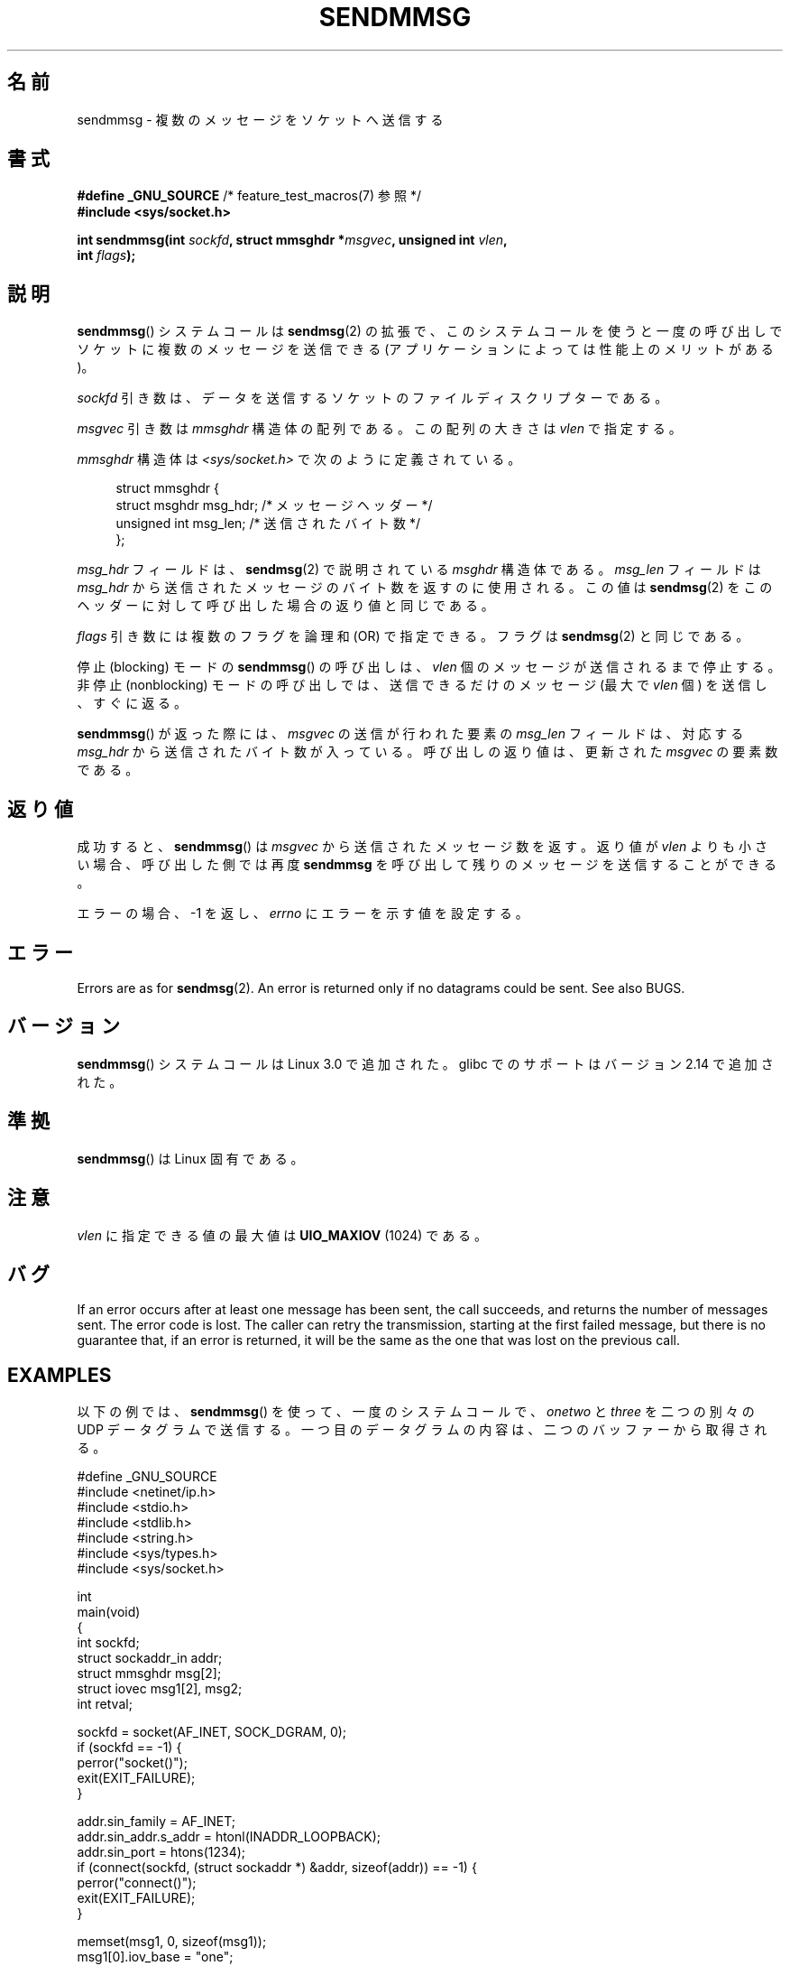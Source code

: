.\" Copyright (c) 2012 by Michael Kerrisk <mtk.manpages@gmail.com>
.\" with some material from a draft by
.\" Stephan Mueller <stephan.mueller@atsec.com>
.\" in turn based on Andi Kleen's recvmmsg.2 page.
.\"
.\" %%%LICENSE_START(VERBATIM)
.\" Permission is granted to make and distribute verbatim copies of this
.\" manual provided the copyright notice and this permission notice are
.\" preserved on all copies.
.\"
.\" Permission is granted to copy and distribute modified versions of this
.\" manual under the conditions for verbatim copying, provided that the
.\" entire resulting derived work is distributed under the terms of a
.\" permission notice identical to this one.
.\"
.\" Since the Linux kernel and libraries are constantly changing, this
.\" manual page may be incorrect or out-of-date.  The author(s) assume no
.\" responsibility for errors or omissions, or for damages resulting from
.\" the use of the information contained herein.  The author(s) may not
.\" have taken the same level of care in the production of this manual,
.\" which is licensed free of charge, as they might when working
.\" professionally.
.\"
.\" Formatted or processed versions of this manual, if unaccompanied by
.\" the source, must acknowledge the copyright and authors of this work.
.\" %%%LICENSE_END
.\"
.\"*******************************************************************
.\"
.\" This file was generated with po4a. Translate the source file.
.\"
.\"*******************************************************************
.\"
.\" Japanese Version Copyright (c) 2013  Akihiro MOTOKI
.\"         all rights reserved.
.\" Translated 2013-05-22, Akihiro MOTOKI <amotoki@gmail.com>
.\"
.TH SENDMMSG 2 2020\-06\-09 Linux "Linux Programmer's Manual"
.SH 名前
sendmmsg \- 複数のメッセージをソケットへ送信する
.SH 書式
.nf
\fB#define _GNU_SOURCE\fP         /* feature_test_macros(7) 参照 */
\fB#include <sys/socket.h>\fP
.PP
\fBint sendmmsg(int \fP\fIsockfd\fP\fB, struct mmsghdr *\fP\fImsgvec\fP\fB, unsigned int \fP\fIvlen\fP\fB,\fP
\fB             int \fP\fIflags\fP\fB);\fP
.fi
.SH 説明
.\" See commit 228e548e602061b08ee8e8966f567c12aa079682
\fBsendmmsg\fP() システムコールは \fBsendmsg\fP(2) の拡張で、
このシステムコールを使うと一度の呼び出しでソケットに複数のメッセージを送信できる (アプリケーションによっては性能上のメリットがある)。
.PP
\fIsockfd\fP 引き数は、 データを送信するソケットのファイルディスクリプターである。
.PP
\fImsgvec\fP 引き数は \fImmsghdr\fP 構造体の配列である。 この配列の大きさは \fIvlen\fP で指定する。
.PP
\fImmsghdr\fP 構造体は \fI<sys/socket.h>\fP で次のように定義されている。
.PP
.in +4n
.EX
struct mmsghdr {
    struct msghdr msg_hdr;  /* メッセージヘッダー */
    unsigned int  msg_len;  /* 送信されたバイト数 */
};
.EE
.in
.PP
\fImsg_hdr\fP フィールドは、 \fBsendmsg\fP(2) で説明されている \fImsghdr\fP 構造体である。 \fImsg_len\fP
フィールドは \fImsg_hdr\fP から送信されたメッセージのバイト数を返すのに使用される。 この値は \fBsendmsg\fP(2)
をこのヘッダーに対して呼び出した場合の返り値と同じである。
.PP
\fIflags\fP 引き数には複数のフラグを論理和 (OR) で指定できる。フラグは \fBsendmsg\fP(2) と同じである。
.PP
停止 (blocking) モードの \fBsendmmsg\fP() の呼び出しは、 \fIvlen\fP 個のメッセージが送信されるまで停止する。 非停止
(nonblocking) モードの呼び出しでは、 送信できるだけのメッセージ (最大で \fIvlen\fP 個) を送信し、 すぐに返る。
.PP
\fBsendmmsg\fP() が返った際には、 \fImsgvec\fP の送信が行われた要素の \fImsg_len\fP フィールドは、対応する
\fImsg_hdr\fP から送信されたバイト数が入っている。 呼び出しの返り値は、更新された \fImsgvec\fP の要素数である。
.SH 返り値
成功すると、 \fBsendmmsg\fP() は \fImsgvec\fP から送信されたメッセージ数を返す。 返り値が \fIvlen\fP よりも小さい場合、
呼び出した側では再度 \fBsendmmsg\fP を呼び出して残りのメッセージを送信することができる。
.PP
エラーの場合、 \-1 を返し、 \fIerrno\fP にエラーを示す値を設定する。
.SH エラー
.\" commit 728ffb86f10873aaf4abd26dde691ee40ae731fe
.\"     ... only return an error if no datagrams could be sent.
.\"     If less than the requested number of messages were sent, the application
.\"     must retry starting at the first failed one and if the problem is
.\"     persistent the error will be returned.
.\"
.\"     This matches the behavior of other syscalls like read/write - it
.\"     is not an error if less than the requested number of elements are sent.
Errors are as for \fBsendmsg\fP(2).  An error is returned only if no datagrams
could be sent.  See also BUGS.
.SH バージョン
\fBsendmmsg\fP() システムコールは Linux 3.0 で追加された。 glibc でのサポートはバージョン 2.14 で追加された。
.SH 準拠
\fBsendmmsg\fP() は Linux 固有である。
.SH 注意
.\" commit 98382f419f32d2c12d021943b87dea555677144b
.\"     net: Cap number of elements for sendmmsg
.\"
.\"     To limit the amount of time we can spend in sendmmsg, cap the
.\"     number of elements to UIO_MAXIOV (currently 1024).
.\"
.\"     For error handling an application using sendmmsg needs to retry at
.\"     the first unsent message, so capping is simpler and requires less
.\"     application logic than returning EINVAL.
\fIvlen\fP に指定できる値の最大値は \fBUIO_MAXIOV\fP (1024) である。
.SH バグ
If an error occurs after at least one message has been sent, the call
succeeds, and returns the number of messages sent.  The error code is lost.
The caller can retry the transmission, starting at the first failed message,
but there is no guarantee that, if an error is returned, it will be the same
as the one that was lost on the previous call.
.SH EXAMPLES
以下の例では、 \fBsendmmsg\fP() を使って、 一度のシステムコールで、 \fIonetwo\fP と \fIthree\fP を二つの別々の UDP
データグラムで送信する。 一つ目のデータグラムの内容は、二つのバッファーから取得される。
.PP
.EX
#define _GNU_SOURCE
#include <netinet/ip.h>
#include <stdio.h>
#include <stdlib.h>
#include <string.h>
#include <sys/types.h>
#include <sys/socket.h>

int
main(void)
{
    int sockfd;
    struct sockaddr_in addr;
    struct mmsghdr msg[2];
    struct iovec msg1[2], msg2;
    int retval;

    sockfd = socket(AF_INET, SOCK_DGRAM, 0);
    if (sockfd == \-1) {
        perror("socket()");
        exit(EXIT_FAILURE);
    }

    addr.sin_family = AF_INET;
    addr.sin_addr.s_addr = htonl(INADDR_LOOPBACK);
    addr.sin_port = htons(1234);
    if (connect(sockfd, (struct sockaddr *) &addr, sizeof(addr)) == \-1) {
        perror("connect()");
        exit(EXIT_FAILURE);
    }

    memset(msg1, 0, sizeof(msg1));
    msg1[0].iov_base = "one";
    msg1[0].iov_len = 3;
    msg1[1].iov_base = "two";
    msg1[1].iov_len = 3;

    memset(&msg2, 0, sizeof(msg2));
    msg2.iov_base = "three";
    msg2.iov_len = 5;

    memset(msg, 0, sizeof(msg));
    msg[0].msg_hdr.msg_iov = msg1;
    msg[0].msg_hdr.msg_iovlen = 2;

    msg[1].msg_hdr.msg_iov = &msg2;
    msg[1].msg_hdr.msg_iovlen = 1;

    retval = sendmmsg(sockfd, msg, 2, 0);
    if (retval == \-1)
        perror("sendmmsg()");
    else
        printf("%d messages sent\en", retval);

    exit(0);
}
.EE
.SH 関連項目
\fBrecvmmsg\fP(2), \fBsendmsg\fP(2), \fBsocket\fP(2), \fBsocket\fP(7)
.SH この文書について
この man ページは Linux \fIman\-pages\fP プロジェクトのリリース 5.10 の一部である。プロジェクトの説明とバグ報告に関する情報は
\%https://www.kernel.org/doc/man\-pages/ に書かれている。
